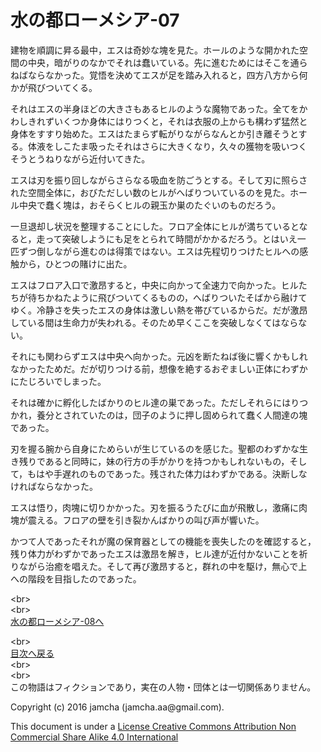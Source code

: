 #+OPTIONS: toc:nil
#+OPTIONS: \n:t

* 水の都ローメシア-07

  建物を順調に昇る最中，エスは奇妙な塊を見た。ホールのような開かれた空
  間の中央，暗がりのなかでそれは蠢いている。先に進むためにはそこを通ら
  ねばならなかった。覚悟を決めてエスが足を踏み入れると，四方八方から何
  かが飛びついてくる。

  それはエスの半身ほどの大きさもあるヒルのような魔物であった。全てをか
  わしきれずいくつか身体にはりつくと，それは衣服の上からも構わず猛然と
  身体をすすり始めた。エスはたまらず転がりながらなんとか引き離そうとす
  る。体液をしこたま吸ったそれはさらに大きくなり，久々の獲物を吸いつく
  そうとうねりながら近付いてきた。

  エスは刃を振り回しながらさらなる吸血を防ごうとする。そして刃に照らさ
  れた空間全体に，おびただしい数のヒルがへばりついているのを見た。ホー
  ル中央で蠢く塊は，おそらくヒルの親玉か巣のたぐいのものだろう。

  一旦退却し状況を整理することにした。フロア全体にヒルが満ちているとな
  ると，走って突破しようにも足をとられて時間がかかるだろう。とはいえ一
  匹ずつ倒しながら進むのは得策ではない。エスは先程切りつけたヒルへの感
  触から，ひとつの賭けに出た。

  エスはフロア入口で激昂すると，中央に向かって全速力で向かった。ヒルた
  ちが待ちかねたように飛びついてくるものの，へばりついたそばから融けて
  ゆく。冷静さを失ったエスの身体は激しい熱を帯びているからだ。だが激昂
  している間は生命力が失われる。そのため早くここを突破しなくてはならな
  い。

  それにも関わらずエスは中央へ向かった。元凶を断たねば後に響くかもしれ
  なかったためだ。だが切りつける前，想像を絶するおぞましい正体にわずか
  にたじろいでしまった。

  それは確かに孵化したばかりのヒル達の巣であった。ただしそれらにはりつ
  かれ，養分とされていたのは，団子のように押し固められて蠢く人間達の塊
  であった。

  刃を握る腕から自身にためらいが生じているのを感じた。聖都のわずかな生
  き残りであると同時に，妹の行方の手がかりを持つかもしれないもの，そし
  て，もはや手遅れのものであった。残された体力はわずかである。決断しな
  ければならなかった。

  エスは悟り，肉塊に切りかかった。刃を振るうたびに血が飛散し，激痛に肉
  塊が震える。フロアの壁を引き裂かんばかりの叫び声が響いた。

  かつて人であったそれが魔の保育器としての機能を喪失したのを確認すると，
  残り体力がわずかであったエスは激昂を解き，ヒル達が近付かないことを祈
  りながら治癒を唱えた。そして再び激昂すると，群れの中を駆け，無心で上
  への階段を目指したのであった。

  <br>
  <br>
  [[https://github.com/jamcha-aa/EbonyBlades/blob/master/articles/lawmessiah/08.md][水の都ローメシア-08へ]]

  <br>
  [[https://github.com/jamcha-aa/EbonyBlades/blob/master/README.md][目次へ戻る]]
  <br>
  <br>
  この物語はフィクションであり，実在の人物・団体とは一切関係ありません。

  Copyright (c) 2016 jamcha (jamcha.aa@gmail.com).

  This document is under a [[http://creativecommons.org/licenses/by-nc-sa/4.0/deed][License Creative Commons Attribution Non Commercial Share Alike 4.0 International]]

  [[http://creativecommons.org/licenses/by-nc-sa/4.0/deed][file:http://i.creativecommons.org/l/by-nc-sa/3.0/80x15.png]]

